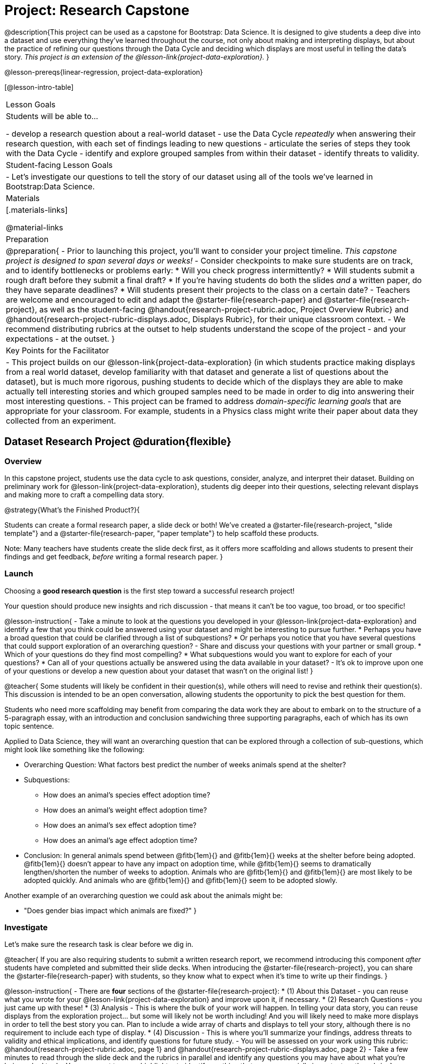 = Project: Research Capstone

@description{This project can be used as a capstone for Bootstrap: Data Science. It is designed to give students a deep dive into a dataset and use everything they've learned throughout the course, not only about making and interpreting displays, but about the practice of refining our questions through the Data Cycle and deciding which displays are most useful in telling the data's story.  _This project is an extension of the @lesson-link{project-data-exploration}._ }

@lesson-prereqs{linear-regression, project-data-exploration}

[@lesson-intro-table]
|===
| Lesson Goals
| Students will be able to...

- develop a research question about a real-world dataset
- use the Data Cycle _repeatedly_ when answering their research question, with each set of findings leading to new questions
- articulate the series of steps they took with the Data Cycle
- identify and explore grouped samples from within their dataset
- identify threats to validity.

| Student-facing Lesson Goals
|

- Let's investigate our questions to tell the story of our dataset using all of the tools we've learned in Bootstrap:Data Science.

| Materials
|[.materials-links]

@material-links

| Preparation
|
@preparation{
- Prior to launching this project, you'll want to consider your project timeline. _This capstone project is designed to span several days or weeks!_
- Consider checkpoints to make sure students are on track, and to identify bottlenecks or problems early:
  * Will you check progress intermittently?
  * Will students submit a rough draft before they submit a final draft?
  * If you're having students do both the slides _and_ a written paper, do they have separate deadlines?
  * Will students present their projects to the class on a certain date?
- Teachers are welcome and encouraged to edit and adapt the @starter-file{research-paper} and @starter-file{research-project}, as well as the student-facing @handout{research-project-rubric.adoc, Project Overview Rubric} and @handout{research-project-rubric-displays.adoc, Displays Rubric}, for their unique classroom context. 
- We recommend distributing rubrics at the outset to help students understand the scope of the project - and your expectations - at the outset.
}

| Key Points for the Facilitator
|
- This project builds on our @lesson-link{project-data-exploration} (in which students practice making displays from a real world dataset, develop familiarity with that dataset and generate a list of questions about the dataset), but is much more rigorous, pushing students to decide which of the displays they are able to make actually tell interesting stories and which grouped samples need to be made in order to dig into answering their most interesting questions.
- This project can be framed to address _domain-specific learning goals_ that are appropriate for your classroom. For example, students in a Physics class might write their paper about data they collected from an experiment.

|===

== Dataset Research Project  @duration{flexible}

=== Overview

In this capstone project, students use the data cycle to ask questions, consider, analyze, and interpret their dataset.  Building on preliminary work for @lesson-link{project-data-exploration}, students dig deeper into their questions, selecting relevant displays and making more to craft a compelling data story.

@strategy{What's the Finished Product?}{

Students can create a formal research paper, a slide deck or both! We've created a @starter-file{research-project, "slide template"} and a @starter-file{research-paper, "paper template"} to help scaffold these products.

Note: Many teachers have students create the slide deck first, as it offers more scaffolding and allows students to present their findings and get feedback, _before_ writing a formal research paper.
}

=== Launch

Choosing a *good research question* is the first step toward a successful research project! 

Your question should produce new insights and rich discussion - that means it can't be too vague, too broad, or too specific!

@lesson-instruction{
- Take a minute to look at the questions you developed in your @lesson-link{project-data-exploration} and identify a few that you think could be answered using your dataset and might be interesting to pursue further. 
  * Perhaps you have a broad question that could be clarified through a list of subquestions? 
  * Or perhaps you notice that you have several questions that could support exploration of an overarching question?
- Share and discuss your questions with your partner or small group.
  * Which of your questions do they find most compelling?
  * What subquestions would you want to explore for each of your questions?
  * Can all of your questions actually be answered using the data available in your dataset?
- It's ok to improve upon one of your questions or develop a new question about your dataset that wasn't on the original list!
}

@teacher{
Some students will likely be confident in their question(s), while others will need to revise and rethink their question(s). This discussion is intended to be an open conversation, allowing students the opportunity to pick the best question for them.

Students who need more scaffolding may benefit from comparing the data work they are about to embark on to the structure of a 5-paragraph essay, with an introduction and conclusion sandwiching three supporting paragraphs, each of which has its own topic sentence.

Applied to Data Science, they will want an overarching question that can be explored through a collection of sub-questions, which might look like something like the following: 

- Overarching Question: What factors best predict the number of weeks animals spend at the shelter?
- Subquestions:
  * How does an animal's species effect adoption time?
  * How does an animal's weight effect adoption time?
  * How does an animal's sex effect adoption time?
  * How does an animal's age effect adoption time?
- Conclusion: In general animals spend between @fitb{1em}{} and @fitb{1em}{} weeks at the shelter before being adopted. @fitb{1em}{} doesn't appear to have any impact on adoption time, while @fitb{1em}{} seems to dramatically lengthen/shorten the number of weeks to adoption. Animals who are @fitb{1em}{} and @fitb{1em}{} are most likely to be adopted quickly. And animals who are @fitb{1em}{} and @fitb{1em}{} seem to be adopted slowly.

Another example of an overarching question we could ask about the animals might be: 

- "Does gender bias impact which animals are fixed?"
}


=== Investigate

Let's make sure the research task is clear before we dig in.

@teacher{
If you are also requiring students to submit a written research report, we recommend introducing this component _after_ students have completed and submitted their slide decks. When introducing the @starter-file{research-project}, you can share the @starter-file{research-paper} with students, so they know what to expect when it's time to write up their findings.
}

@lesson-instruction{
- There are *four* sections of the @starter-file{research-project}: 
  * (1) About this Dataset - you can reuse what you wrote for your @lesson-link{project-data-exploration} and improve upon it, if necessary.
  * (2) Research Questions - you just came up with these!
  * (3) Analysis - This is where the bulk of your work will happen. In telling your data story, you can reuse displays from the exploration project... but some will likely not be worth including! And you will likely need to make more displays in order to tell the best story you can.  Plan to include a wide array of charts and displays to tell your story, although there is no requirement to include each type of display.
  * (4) Discussion - This is where you'll summarize your findings, address threats to validity and ethical implications, and identify questions for future study.
- You will be assessed on your work using this rubric: @handout{research-project-rubric.adoc, page 1} and @handout{research-project-rubric-displays.adoc, page 2}
- Take a few minutes to read through the slide deck and the rubrics in parallel and identify any questions you may have about what you're being asked to do.  You may want to use a highlighter to identify anything that seems especially important on the rubric.
}

@teacher{Teachers: It is up to you how much work students do at home versus in class. Providing work time during class is beneficial because it encourages students to ask questions and collaborate with peers.

Pacing of this project will vary from classroom to classroom. Some students will need more structure and deadlines from you, while others will thrive with individual freedom. Do what works best for your students - but have a clear idea of how much time will be needed for your students to meet your expectations. Share any pertinent deadlines, for check-ins, status updates, submission dates for drafts, slides, papers and/or presentations, etc.
}

@lesson-instruction{
- Whereas the focus of the @lesson-link{project-data-exploration} was to keep a record of your explorations, the goal of this project is to produce a polished final product that tells a compelling data story.  
- Just as with any polished paper, you should expect it to take several drafts to arrive at the final product. 
- When you are finished with your first draft, use the rubrics to self-assess and revise your work. 
  * This will likely involve editing, deleting and adding to what you've written to come up with a more polished product. 
  * Some of your edits may focus on the text you've written.
  * Some of your edits may focus on refining the displays, by editing titles or making additional displays for the purpose of comparison.
- You are also welcome to customize your slides, add graphics, and beautify the slide deck template!
}

=== Synthesize

- Peer review is a powerful tool if time allows, and, ideally, it would be followed by a round of revisions.
- Celebrate students' work! In many instances, students will want to share their project, given how much time they have invested. Class or public presentations can instill a sense of pride.



